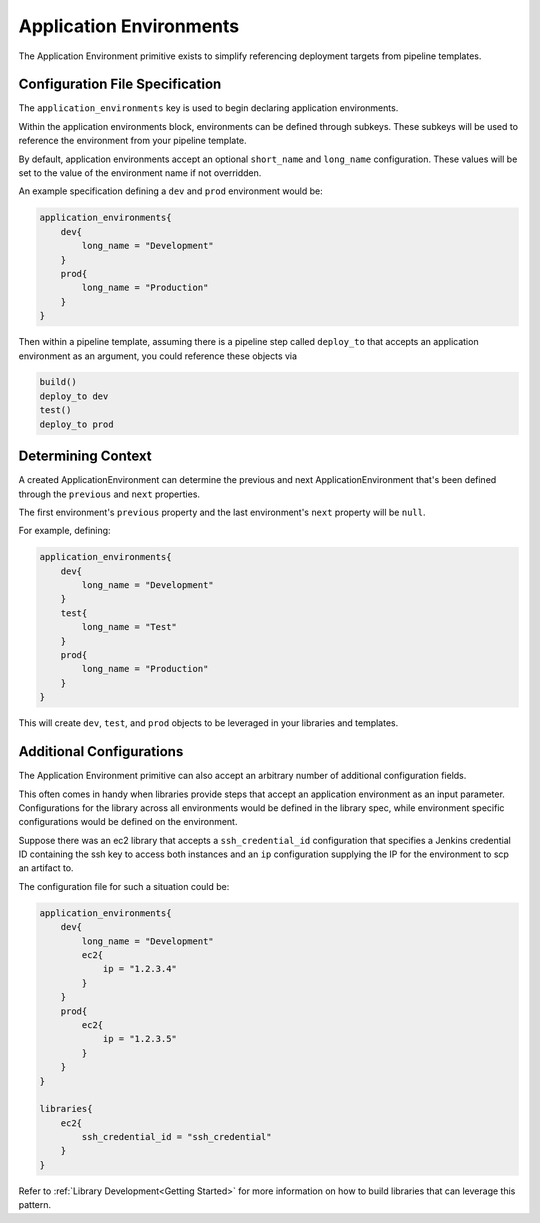 .. _Application Environments: 

------------------------
Application Environments
------------------------

The Application Environment primitive exists to simplify referencing deployment
targets from pipeline templates.  

********************************
Configuration File Specification
********************************

The ``application_environments`` key is used to begin declaring application environments. 

Within the application environments block, environments can be defined through subkeys.
These subkeys will be used to reference the environment from your pipeline template. 

By default, application environments accept an optional ``short_name`` and ``long_name``
configuration.  These values will be set to the value of the environment name if not overridden. 

An example specification defining a ``dev`` and ``prod`` environment would be: 

.. code:: 

    application_environments{
        dev{
            long_name = "Development" 
        }
        prod{
            long_name = "Production" 
        }
    }

Then within a pipeline template, assuming there is a pipeline step called ``deploy_to`` that 
accepts an application environment as an argument, you could reference these objects via

.. code:: 

    build()
    deploy_to dev
    test()
    deploy_to prod 

*******************
Determining Context
*******************

A created ApplicationEnvironment can determine the previous and next ApplicationEnvironment that's 
been defined through the ``previous`` and ``next`` properties.  

The first environment's ``previous`` property and the last environment's ``next`` property will be ``null``. 

For example, defining: 

.. code:: 

    application_environments{
        dev{
            long_name = "Development"
        }
        test{
            long_name = "Test" 
        }
        prod{
            long_name = "Production" 
        }
    }

This will create ``dev``, ``test``, and ``prod`` objects to be leveraged in your libraries and templates. 

.. code:: 
    // validate dev environment's context 
    assert dev.previous == null
    assert dev.next == test 

    // validate test environment's context
    assert test.previous == dev 
    assert test.next == prod 

    // validate prod environment's context 
    assert prod.previous == test 
    assert prod.next == null 
    

*************************
Additional Configurations 
*************************

The Application Environment primitive can also accept an arbitrary number of additional
configuration fields.

This often comes in handy when libraries provide steps that accept an application environment
as an input parameter. Configurations for the library across all environments would be defined 
in the library spec, while environment specific configurations would be defined on the environment. 

Suppose there was an ec2 library that accepts a ``ssh_credential_id`` configuration that specifies 
a Jenkins credential ID containing the ssh key to access both instances and an ``ip`` configuration 
supplying the IP for the environment to scp an artifact to. 

The configuration file for such a situation could be: 

.. code:: 

    application_environments{
        dev{
            long_name = "Development" 
            ec2{
                ip = "1.2.3.4" 
            }
        }
        prod{
            ec2{
                ip = "1.2.3.5" 
            }
        }
    }

    libraries{
        ec2{
            ssh_credential_id = "ssh_credential" 
        }
    }

Refer to :ref:`Library Development<Getting Started>` for more information on how to build 
libraries that can leverage this pattern. 